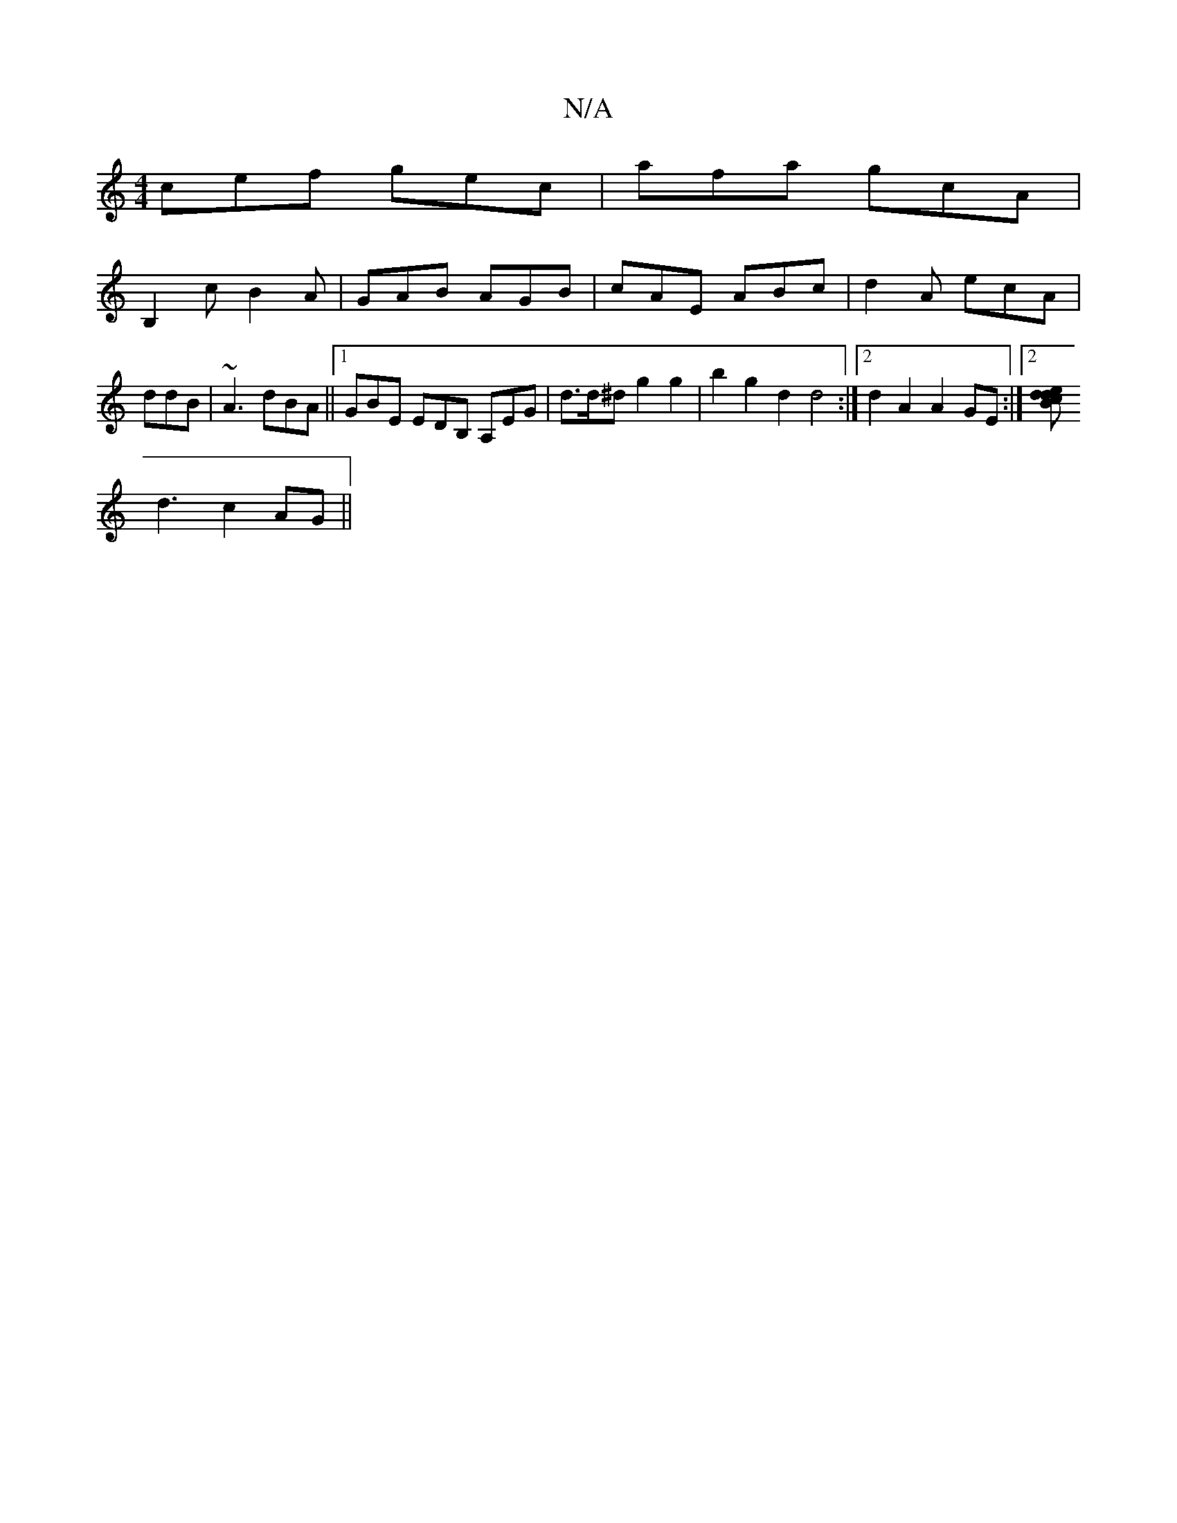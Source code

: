 X:1
T:N/A
M:4/4
R:N/A
K:Cmajor
cef gec | afa gcA |
B,2c B2A|GAB AGB|cAE ABc|d2A ecA|ddB|~A3 dBA||1 GBE EDB, A,EG|d>d^d g2g2|b2g2 d2d4:|2 d2A2 A2GE :|2 [Bddc2e|
d3 c2 AG ||

|:d2dB c2e2|vBgg2 edGB | AGAc BAeB | cece fz e2 | fgd^c d4